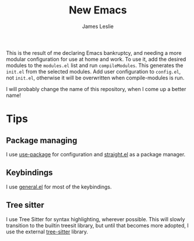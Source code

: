 #+title: New Emacs
#+author: James Leslie

This is the result of me declaring Emacs bankruptcy, and needing a more modular configuration for use at home and work. To use it, add the desired modules to the =modules.el= list and run =compileModules=. This generates the =init.el= from the selected modules. Add user configuration to =config.el=, not =init.el=, otherwise it will be overwritten when compile-modules is run.

I will probably change the name of this repository, when I come up a better name!

* Tips
** Package managing
I use [[https://github.com/jwiegley/use-package][use-package]] for configuration and [[https://github.com/radian-software/straight.el][straight.el]] as a package manager.
** Keybindings
I use [[https://github.com/noctuid/general.el][general.el]] for most of the keybindings.
** Tree sitter
I use Tree Sitter for syntax highlighting, wherever possible. This will slowly transition to the builtin treesit library, but until that becomes more adopted, I use the external [[https://emacs-tree-sitter.github.io/][tree-sitter]] library.
